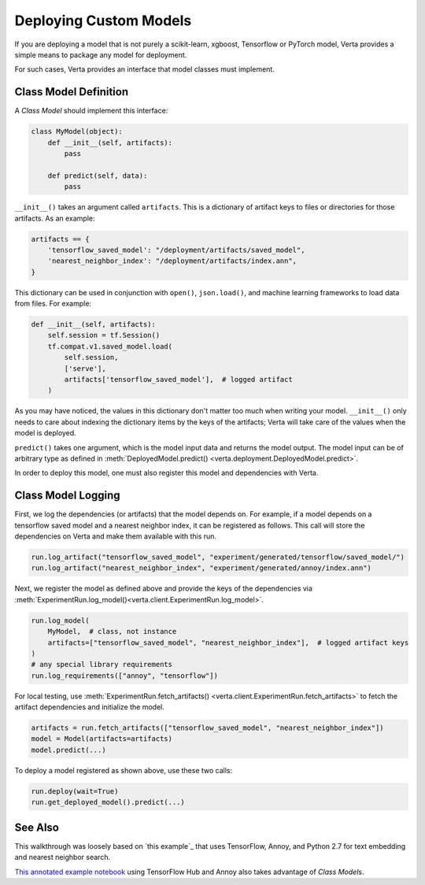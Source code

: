 Deploying Custom  Models
=========================

If you are deploying a model that is not purely a scikit-learn, xgboost, Tensorflow or PyTorch model,
Verta provides a simple means to package any model for deployment.

For such cases, Verta provides an interface that model classes must implement.

Class Model Definition
----------------------

A *Class Model* should implement this interface:

.. code-block:: python

    class MyModel(object):
        def __init__(self, artifacts):
            pass

        def predict(self, data):
            pass

``__init__()`` takes an argument called ``artifacts``. This is a dictionary of artifact keys to
files or directories for those artifacts. As an example:

.. code-block:: python

    artifacts == {
        'tensorflow_saved_model': "/deployment/artifacts/saved_model",
        'nearest_neighbor_index': "/deployment/artifacts/index.ann",
    }

This dictionary can be used in conjunction with ``open()``, ``json.load()``, and machine learning
frameworks to load data from files. For example:

.. code-block:: python

    def __init__(self, artifacts):
        self.session = tf.Session()
        tf.compat.v1.saved_model.load(
            self.session,
            ['serve'],
            artifacts['tensorflow_saved_model'],  # logged artifact
        )

As you may have noticed, the values in this dictionary don't matter too much when writing your
model. ``__init__()`` only needs to care about indexing the dictionary items by the keys of the
artifacts; Verta will take care of the values when the model is deployed.

``predict()`` takes one argument, which is the model input data and returns the model output. 
The model input can be of arbitrary type as defined in :meth:`DeployedModel.predict()
<verta.deployment.DeployedModel.predict>`.

In order to deploy this model, one must also register this model and dependencies with Verta.

Class Model Logging
-------------------

First, we log the dependencies (or artifacts) that the model depends on.
For example, if a model depends on a tensorflow saved model and a nearest neighbor index,
it can be registered as follows.
This call will store the dependencies on Verta and make them available with this run.

.. code-block:: python

    run.log_artifact("tensorflow_saved_model", "experiment/generated/tensorflow/saved_model/")
    run.log_artifact("nearest_neighbor_index", "experiment/generated/annoy/index.ann")

Next, we register the model as defined above and provide the keys of the dependencies via
:meth:`ExperimentRun.log_model()<verta.client.ExperimentRun.log_model>`.

.. code-block:: python

    run.log_model(
        MyModel,  # class, not instance
        artifacts=["tensorflow_saved_model", "nearest_neighbor_index"],  # logged artifact keys
    )
    # any special library requirements
    run.log_requirements(["annoy", "tensorflow"])

For local testing, use :meth:`ExperimentRun.fetch_artifacts()
<verta.client.ExperimentRun.fetch_artifacts>` to fetch the artifact dependencies and initialize the
model.

.. code-block:: python

    artifacts = run.fetch_artifacts(["tensorflow_saved_model", "nearest_neighbor_index"])
    model = Model(artifacts=artifacts)
    model.predict(...)

To deploy a model registered as shown above, use these two calls:

.. code-block:: python

    run.deploy(wait=True)
    run.get_deployed_model().predict(...)


See Also
--------

This walkthrough was loosely based on `this example`_ that uses TensorFlow, Annoy,
and Python 2.7 for text embedding and nearest neighbor search.

`This annotated example notebook`_ using TensorFlow Hub and Annoy also takes advantage of *Class
Model*\ s.


.. _this Client example notebook: https://github.com/VertaAI/modeldb/blob/master/client/workflows/demos/Embedding-and-Lookup-TF-Hub.ipynb
.. _This annotated example notebook: https://github.com/VertaAI/modeldb/blob/master/client/workflows/demos/Embedding-and-Lookup-TF-Hub.ipynb
